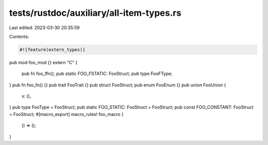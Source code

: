 tests/rustdoc/auxiliary/all-item-types.rs
=========================================

Last edited: 2023-03-30 20:35:59

Contents:

.. code-block:: rs

    #![feature(extern_types)]

pub mod foo_mod {}
extern "C" {
    pub fn foo_ffn();
    pub static FOO_FSTATIC: FooStruct;
    pub type FooFType;
}
pub fn foo_fn() {}
pub trait FooTrait {}
pub struct FooStruct;
pub enum FooEnum {}
pub union FooUnion {
    x: (),
}
pub type FooType = FooStruct;
pub static FOO_STATIC: FooStruct = FooStruct;
pub const FOO_CONSTANT: FooStruct = FooStruct;
#[macro_export]
macro_rules! foo_macro {
    () => ();
}


